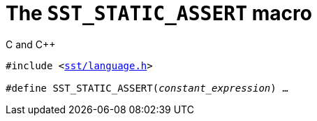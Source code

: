 //
// For the copyright information for this file, please search up the
// directory tree for the first COPYING file.
//

[[cl_SST_STATIC_ASSERT,SST_STATIC_ASSERT]]
= The `SST_STATIC_ASSERT` macro

.C and {cpp}
[source,cpp,subs="normal"]
----
#include <link:{repo_browser_url}/src/c_cpp/include/sst/language.h[sst/language.h]>

#define SST_STATIC_ASSERT(_constant_expression_) ...
----

//
